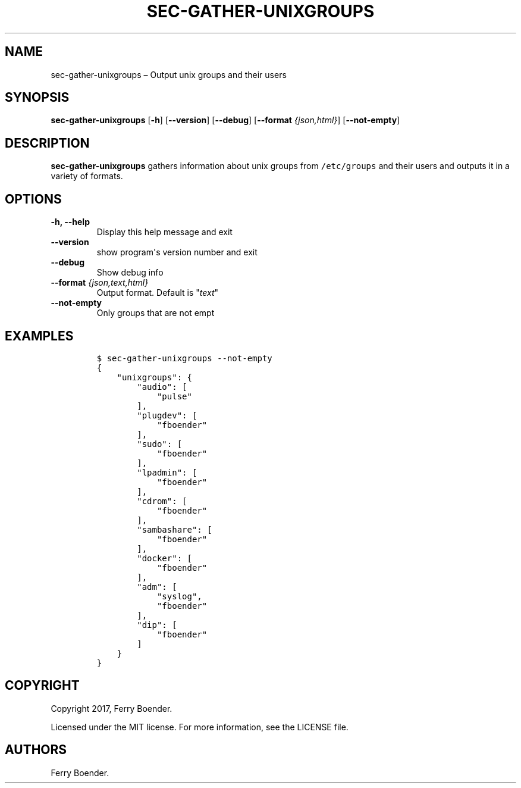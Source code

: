 .\" Automatically generated by Pandoc 1.16.0.2
.\"
.TH "SEC\-GATHER\-UNIXGROUPS" "1" "May 2017" "" ""
.hy
.SH NAME
.PP
sec\-gather\-unixgroups \[en] Output unix groups and their users
.SH SYNOPSIS
.PP
\f[B]sec\-gather\-unixgroups\f[] [\f[B]\-h\f[]] [\f[B]\-\-version\f[]]
[\f[B]\-\-debug\f[]] [\f[B]\-\-format\f[] \f[I]{json,html}\f[]]
[\f[B]\-\-not\-empty\f[]]
.SH DESCRIPTION
.PP
\f[B]sec\-gather\-unixgroups\f[] gathers information about unix groups
from \f[C]/etc/groups\f[] and their users and outputs it in a variety of
formats.
.SH OPTIONS
.TP
.B \f[B]\-h\f[], \f[B]\-\-help\f[]
Display this help message and exit
.RS
.RE
.TP
.B \f[B]\-\-version\f[]
show program\[aq]s version number and exit
.RS
.RE
.TP
.B \f[B]\-\-debug\f[]
Show debug info
.RS
.RE
.TP
.B \f[B]\-\-format\f[] \f[I]{json,text,html}\f[]
Output format.
Default is "\f[I]text\f[]"
.RS
.RE
.TP
.B \f[B]\-\-not\-empty\f[]
Only groups that are not empt
.RS
.RE
.SH EXAMPLES
.IP
.nf
\f[C]
$\ sec\-gather\-unixgroups\ \-\-not\-empty
{
\ \ \ \ "unixgroups":\ {
\ \ \ \ \ \ \ \ "audio":\ [
\ \ \ \ \ \ \ \ \ \ \ \ "pulse"
\ \ \ \ \ \ \ \ ],\ 
\ \ \ \ \ \ \ \ "plugdev":\ [
\ \ \ \ \ \ \ \ \ \ \ \ "fboender"
\ \ \ \ \ \ \ \ ],\ 
\ \ \ \ \ \ \ \ "sudo":\ [
\ \ \ \ \ \ \ \ \ \ \ \ "fboender"
\ \ \ \ \ \ \ \ ],\ 
\ \ \ \ \ \ \ \ "lpadmin":\ [
\ \ \ \ \ \ \ \ \ \ \ \ "fboender"
\ \ \ \ \ \ \ \ ],\ 
\ \ \ \ \ \ \ \ "cdrom":\ [
\ \ \ \ \ \ \ \ \ \ \ \ "fboender"
\ \ \ \ \ \ \ \ ],\ 
\ \ \ \ \ \ \ \ "sambashare":\ [
\ \ \ \ \ \ \ \ \ \ \ \ "fboender"
\ \ \ \ \ \ \ \ ],\ 
\ \ \ \ \ \ \ \ "docker":\ [
\ \ \ \ \ \ \ \ \ \ \ \ "fboender"
\ \ \ \ \ \ \ \ ],\ 
\ \ \ \ \ \ \ \ "adm":\ [
\ \ \ \ \ \ \ \ \ \ \ \ "syslog",\ 
\ \ \ \ \ \ \ \ \ \ \ \ "fboender"
\ \ \ \ \ \ \ \ ],\ 
\ \ \ \ \ \ \ \ "dip":\ [
\ \ \ \ \ \ \ \ \ \ \ \ "fboender"
\ \ \ \ \ \ \ \ ]
\ \ \ \ }
}
\f[]
.fi
.SH COPYRIGHT
.PP
Copyright 2017, Ferry Boender.
.PP
Licensed under the MIT license.
For more information, see the LICENSE file.
.SH AUTHORS
Ferry Boender.
